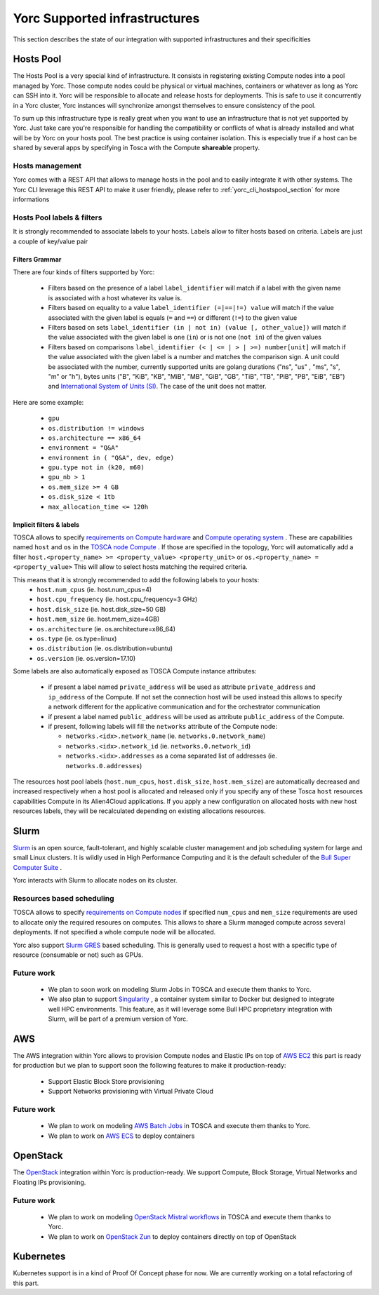 Yorc Supported infrastructures
===============================

This section describes the state of our integration with supported infrastructures and their specificities

.. _yorc_infras_hostspool_section:

Hosts Pool
----------

.. only:: html

   |prod|

The Hosts Pool is a very special kind of infrastructure. It consists in registering existing Compute nodes into a pool managed by Yorc.
Those compute nodes could be physical or virtual machines, containers or whatever as long as Yorc can SSH into it. Yorc will be responsible to 
allocate and release hosts for deployments. This is safe to use it concurrently in a Yorc cluster, Yorc instances will synchronize amongst themselves to 
ensure consistency of the pool.  

To sum up this infrastructure type is really great when you want to use an infrastructure that is not yet supported by Yorc.
Just take care you're responsible for handling the compatibility or conflicts of what is already installed and what will be by Yorc on your hosts pool.
The best practice is using container isolation. This is especially true if a host can be shared by several apps by specifying in Tosca with the Compute **shareable** property.

Hosts management
~~~~~~~~~~~~~~~~

Yorc comes with a REST API that allows to manage hosts in the pool and to easily integrate it with other systems. The Yorc CLI leverage this REST API 
to make it user friendly, please refer to :ref:`yorc_cli_hostspool_section` for more informations

Hosts Pool labels & filters
~~~~~~~~~~~~~~~~~~~~~~~~~~~

It is strongly recommended to associate labels to your hosts. Labels allow to filter hosts based on criteria. Labels are just a couple of key/value pair

.. _yorc_infras_hostspool_filters_section:

Filters Grammar
^^^^^^^^^^^^^^^

There are four kinds of filters supported by Yorc:

  * Filters based on the presence of a label ``label_identifier`` will match if a label with the given name is associated with a host whatever its value is.
  * Filters based on equality to a value ``label_identifier (=|==|!=) value`` will match if the value associated with the given label is equals (``=`` and ``==``) or different (``!=``) to the given value
  * Filters based on sets ``label_identifier (in | not in) (value [, other_value])`` will match if the value associated with the given label is one (``in``) or is not one (``not in``) of the given values
  * Filters based on comparisons ``label_identifier (< | <= | > | >=) number[unit]`` will match if the value associated with the given label is a number and matches the comparison sign. A unit could be associated 
    with the number, currently supported units are golang durations ("ns", "us" , "ms", "s", "m" or "h"), bytes units ("B", "KiB", "KB", "MiB",	"MB", "GiB", "GB", "TiB", "TB", "PiB", "PB", "EiB", "EB") and
    `International System of Units (SI) <https://en.wikipedia.org/wiki/Metric_prefix>`_. The case of the unit does not matter.  

Here are some example:

  * ``gpu``
  * ``os.distribution != windows``
  * ``os.architecture == x86_64``
  * ``environment = "Q&A"``
  * ``environment in ( "Q&A", dev, edge)``
  * ``gpu.type not in (k20, m60)``
  * ``gpu_nb > 1``
  * ``os.mem_size >= 4 GB``
  * ``os.disk_size < 1tb``
  * ``max_allocation_time <= 120h``


Implicit filters & labels
^^^^^^^^^^^^^^^^^^^^^^^^^

TOSCA allows to specify `requirements on Compute hardware <http://docs.oasis-open.org/tosca/TOSCA-Simple-Profile-YAML/v1.2/csd01/TOSCA-Simple-Profile-YAML-v1.2-csd01.html#DEFN_TYPE_CAPABILITIES_COMPUTE>`_
and `Compute operating system <http://docs.oasis-open.org/tosca/TOSCA-Simple-Profile-YAML/v1.2/csd01/TOSCA-Simple-Profile-YAML-v1.2-csd01.html#DEFN_TYPE_CAPABILITIES_OPSYS>`_ .
These are capabilities named ``host`` and ``os`` in the `TOSCA node Compute <http://docs.oasis-open.org/tosca/TOSCA-Simple-Profile-YAML/v1.2/csd01/TOSCA-Simple-Profile-YAML-v1.2-csd01.html#DEFN_TYPE_NODES_COMPUTE>`_ .
If those are specified in the topology, Yorc will automatically add a filter ``host.<property_name> >= <property_value> <property_unit>`` or ``os.<property_name> = <property_value>``
This will allow to select hosts matching the required criteria.

This means that it is strongly recommended to add the following labels to your hosts:
  * ``host.num_cpus``       (ie. host.num_cpus=4)
  * ``host.cpu_frequency``  (ie. host.cpu_frequency=3 GHz)
  * ``host.disk_size``      (ie. host.disk_size=50 GB)
  * ``host.mem_size``       (ie. host.mem_size=4GB)
  * ``os.architecture``     (ie. os.architecture=x86_64)
  * ``os.type``             (ie. os.type=linux)
  * ``os.distribution``     (ie. os.distribution=ubuntu)
  * ``os.version``          (ie. os.version=17.10)

Some labels are also automatically exposed as TOSCA Compute instance attributes:

  * if present a label named ``private_address`` will be used as attribute ``private_address`` and ``ip_address`` of the Compute. If not set the connection host will be used instead
    this allows to specify a network different for the applicative communication and for the orchestrator communication
  * if present a label named ``public_address`` will be used as attribute ``public_address`` of the Compute.
  * if present, following labels will fill the ``networks`` attribute of the Compute node:

    * ``networks.<idx>.network_name`` (ie. ``networks.0.network_name``) 
    * ``networks.<idx>.network_id`` (ie. ``networks.0.network_id``) 
    * ``networks.<idx>.addresses`` as a coma separated list of addresses (ie. ``networks.0.addresses``)

The resources host pool labels (``host.num_cpus``, ``host.disk_size``, ``host.mem_size``) are automatically decreased and increased respectively when a host pool is allocated and released
only if you specify any of these Tosca ``host`` resources capabilities Compute in its Alien4Cloud applications.
If you apply a new configuration on allocated hosts with new host resources labels, they will be recalculated depending on existing allocations resources.

    

.. _yorc_infras_slurm_section:

Slurm
-----

.. only:: html

   |prod|

`Slurm <https://slurm.schedmd.com/>`_ is an open source, fault-tolerant, and highly scalable cluster management and job scheduling system for large and small Linux clusters.
It is wildly used in High Performance Computing and it is the default scheduler of the `Bull Super Computer Suite <https://atos.net/en/products/high-performance-computing-hpc>`_ .

Yorc interacts with Slurm to allocate nodes on its cluster.

Resources based scheduling
~~~~~~~~~~~~~~~~~~~~~~~~~~

TOSCA allows to specify `requirements on Compute nodes <http://docs.oasis-open.org/tosca/TOSCA-Simple-Profile-YAML/v1.2/csd01/TOSCA-Simple-Profile-YAML-v1.2-csd01.html#DEFN_TYPE_CAPABILITIES_COMPUTE>`_
if specified ``num_cpus`` and  ``mem_size`` requirements are used to allocate only the required resoures on computes. This allows to share a Slurm managed compute
across several deployments. If not specified a whole compute node will be allocated.

Yorc also support `Slurm GRES <https://slurm.schedmd.com/gres.html>`_ based scheduling. This is generally used to request a host with a specific type of resource (consumable or not) 
such as GPUs.

Future work
~~~~~~~~~~~

  * We plan to soon work on modeling Slurm Jobs in TOSCA and execute them thanks to Yorc.
  * We also plan to support `Singularity <http://singularity.lbl.gov/>`_ , a container system similar to Docker but designed to integrate well HPC environments.
    This feature, as it will leverage some Bull HPC proprietary integration with Slurm, will be part of a premium version of Yorc.

.. _yorc_infras_aws_section:

AWS
---

.. only:: html

   |dev|

The AWS integration within Yorc allows to provision Compute nodes and Elastic IPs on top of `AWS EC2 <https://aws.amazon.com/ec2/>`_ this part is ready for production
but we plan to support soon the following features to make it production-ready:

  * Support Elastic Block Store provisioning
  * Support Networks provisioning with Virtual Private Cloud

Future work
~~~~~~~~~~~

  * We plan to work on modeling `AWS Batch Jobs <https://aws.amazon.com/batch/>`_ in TOSCA and execute them thanks to Yorc.
  * We plan to work on `AWS ECS <https://aws.amazon.com/ecs>`_ to deploy containers

.. _yorc_infras_openstack_section:

OpenStack
---------

.. only:: html

   |prod|

The `OpenStack <https://www.openstack.org/>`_ integration within Yorc is production-ready. We support Compute, Block Storage, Virtual Networks and Floating IPs
provisioning.

Future work
~~~~~~~~~~~

  * We plan to work on modeling `OpenStack Mistral workflows <https://wiki.openstack.org/wiki/Mistral>`_ in TOSCA and execute them thanks to Yorc.
  * We plan to work on `OpenStack Zun <https://wiki.openstack.org/wiki/Zun>`_ to deploy containers directly on top of OpenStack

.. _yorc_infras_kubernetes_section:

Kubernetes
----------

.. only:: html
   
   |incubation|

Kubernetes support is in a kind of Proof Of Concept phase for now. We are currently working on a total refactoring of this part.

.. |prod| image:: https://img.shields.io/badge/stability-production%20ready-green.svg
.. |dev| image:: https://img.shields.io/badge/stability-stable%20but%20some%20features%20missing-yellow.svg
.. |incubation| image:: https://img.shields.io/badge/stability-incubating-orange.svg

